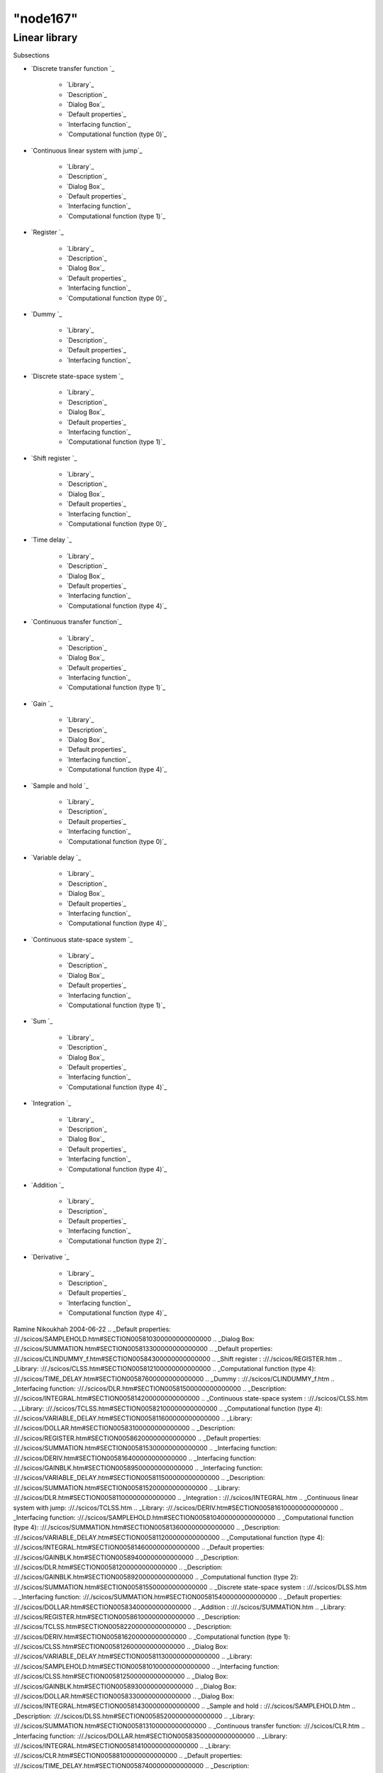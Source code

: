 ====
"node167"
====




Linear library
==============



Subsections

+ `Discrete transfer function `_

    + `Library`_
    + `Description`_
    + `Dialog Box`_
    + `Default properties`_
    + `Interfacing function`_
    + `Computational function (type 0)`_

+ `Continuous linear system with jump`_

    + `Library`_
    + `Description`_
    + `Dialog Box`_
    + `Default properties`_
    + `Interfacing function`_
    + `Computational function (type 1)`_

+ `Register `_

    + `Library`_
    + `Description`_
    + `Dialog Box`_
    + `Default properties`_
    + `Interfacing function`_
    + `Computational function (type 0)`_

+ `Dummy `_

    + `Library`_
    + `Description`_
    + `Default properties`_
    + `Interfacing function`_

+ `Discrete state-space system `_

    + `Library`_
    + `Description`_
    + `Dialog Box`_
    + `Default properties`_
    + `Interfacing function`_
    + `Computational function (type 1)`_

+ `Shift register `_

    + `Library`_
    + `Description`_
    + `Dialog Box`_
    + `Default properties`_
    + `Interfacing function`_
    + `Computational function (type 0)`_

+ `Time delay `_

    + `Library`_
    + `Description`_
    + `Dialog Box`_
    + `Default properties`_
    + `Interfacing function`_
    + `Computational function (type 4)`_

+ `Continuous transfer function`_

    + `Library`_
    + `Description`_
    + `Dialog Box`_
    + `Default properties`_
    + `Interfacing function`_
    + `Computational function (type 1)`_

+ `Gain `_

    + `Library`_
    + `Description`_
    + `Dialog Box`_
    + `Default properties`_
    + `Interfacing function`_
    + `Computational function (type 4)`_

+ `Sample and hold `_

    + `Library`_
    + `Description`_
    + `Default properties`_
    + `Interfacing function`_
    + `Computational function (type 0)`_

+ `Variable delay `_

    + `Library`_
    + `Description`_
    + `Dialog Box`_
    + `Default properties`_
    + `Interfacing function`_
    + `Computational function (type 4)`_

+ `Continuous state-space system `_

    + `Library`_
    + `Description`_
    + `Dialog Box`_
    + `Default properties`_
    + `Interfacing function`_
    + `Computational function (type 1)`_

+ `Sum `_

    + `Library`_
    + `Description`_
    + `Dialog Box`_
    + `Default properties`_
    + `Interfacing function`_
    + `Computational function (type 4)`_

+ `Integration `_

    + `Library`_
    + `Description`_
    + `Dialog Box`_
    + `Default properties`_
    + `Interfacing function`_
    + `Computational function (type 4)`_

+ `Addition `_

    + `Library`_
    + `Description`_
    + `Default properties`_
    + `Interfacing function`_
    + `Computational function (type 2)`_

+ `Derivative `_

    + `Library`_
    + `Description`_
    + `Default properties`_
    + `Interfacing function`_
    + `Computational function (type 4)`_





Ramine Nikoukhah 2004-06-22
.. _Default properties: ://./scicos/SAMPLEHOLD.htm#SECTION005810300000000000000
.. _Dialog Box: ://./scicos/SUMMATION.htm#SECTION005813300000000000000
.. _Default properties: ://./scicos/CLINDUMMY_f.htm#SECTION00584300000000000000
.. _Shift register : ://./scicos/REGISTER.htm
.. _Library: ://./scicos/CLSS.htm#SECTION005812100000000000000
.. _Computational function (type 4): ://./scicos/TIME_DELAY.htm#SECTION00587600000000000000
.. _Dummy : ://./scicos/CLINDUMMY_f.htm
.. _Interfacing function: ://./scicos/DLR.htm#SECTION00581500000000000000
.. _Description: ://./scicos/INTEGRAL.htm#SECTION005814200000000000000
.. _Continuous state-space system : ://./scicos/CLSS.htm
.. _Library: ://./scicos/TCLSS.htm#SECTION00582100000000000000
.. _Computational function (type 4): ://./scicos/VARIABLE_DELAY.htm#SECTION005811600000000000000
.. _Library: ://./scicos/DOLLAR.htm#SECTION00583100000000000000
.. _Description: ://./scicos/REGISTER.htm#SECTION00586200000000000000
.. _Default properties: ://./scicos/SUMMATION.htm#SECTION005815300000000000000
.. _Interfacing function: ://./scicos/DERIV.htm#SECTION005816400000000000000
.. _Interfacing function: ://./scicos/GAINBLK.htm#SECTION00589500000000000000
.. _Interfacing function: ://./scicos/VARIABLE_DELAY.htm#SECTION005811500000000000000
.. _Description: ://./scicos/SUMMATION.htm#SECTION005815200000000000000
.. _Library: ://./scicos/DLR.htm#SECTION00581100000000000000
.. _Integration : ://./scicos/INTEGRAL.htm
.. _Continuous linear system with jump: ://./scicos/TCLSS.htm
.. _Library: ://./scicos/DERIV.htm#SECTION005816100000000000000
.. _Interfacing function: ://./scicos/SAMPLEHOLD.htm#SECTION005810400000000000000
.. _Computational function (type 4): ://./scicos/SUMMATION.htm#SECTION005813600000000000000
.. _Description: ://./scicos/VARIABLE_DELAY.htm#SECTION005811200000000000000
.. _Computational function (type 4): ://./scicos/INTEGRAL.htm#SECTION005814600000000000000
.. _Default properties: ://./scicos/GAINBLK.htm#SECTION00589400000000000000
.. _Description: ://./scicos/DLR.htm#SECTION00581200000000000000
.. _Description: ://./scicos/GAINBLK.htm#SECTION00589200000000000000
.. _Computational function (type 2): ://./scicos/SUMMATION.htm#SECTION005815500000000000000
.. _Discrete state-space system : ://./scicos/DLSS.htm
.. _Interfacing function: ://./scicos/SUMMATION.htm#SECTION005815400000000000000
.. _Default properties: ://./scicos/DOLLAR.htm#SECTION00583400000000000000
.. _Addition : ://./scicos/SUMMATION.htm
.. _Library: ://./scicos/REGISTER.htm#SECTION00586100000000000000
.. _Description: ://./scicos/TCLSS.htm#SECTION00582200000000000000
.. _Description: ://./scicos/DERIV.htm#SECTION005816200000000000000
.. _Computational function (type 1): ://./scicos/CLSS.htm#SECTION005812600000000000000
.. _Dialog Box: ://./scicos/VARIABLE_DELAY.htm#SECTION005811300000000000000
.. _Library: ://./scicos/SAMPLEHOLD.htm#SECTION005810100000000000000
.. _Interfacing function: ://./scicos/CLSS.htm#SECTION005812500000000000000
.. _Dialog Box: ://./scicos/GAINBLK.htm#SECTION00589300000000000000
.. _Dialog Box: ://./scicos/DOLLAR.htm#SECTION00583300000000000000
.. _Dialog Box: ://./scicos/INTEGRAL.htm#SECTION005814300000000000000
.. _Sample and hold : ://./scicos/SAMPLEHOLD.htm
.. _Description: ://./scicos/DLSS.htm#SECTION00585200000000000000
.. _Library: ://./scicos/SUMMATION.htm#SECTION005813100000000000000
.. _Continuous transfer function: ://./scicos/CLR.htm
.. _Interfacing function: ://./scicos/DOLLAR.htm#SECTION00583500000000000000
.. _Library: ://./scicos/INTEGRAL.htm#SECTION005814100000000000000
.. _Library: ://./scicos/CLR.htm#SECTION00588100000000000000
.. _Default properties: ://./scicos/TIME_DELAY.htm#SECTION00587400000000000000
.. _Description: ://./scicos/CLSS.htm#SECTION005812200000000000000
.. _Default properties: ://./scicos/TCLSS.htm#SECTION00582400000000000000
.. _Interfacing function: ://./scicos/TIME_DELAY.htm#SECTION00587500000000000000
.. _Default properties: ://./scicos/VARIABLE_DELAY.htm#SECTION005811400000000000000
.. _Dialog Box: ://./scicos/REGISTER.htm#SECTION00586300000000000000
.. _Description: ://./scicos/DOLLAR.htm#SECTION00583200000000000000
.. _Default properties: ://./scicos/REGISTER.htm#SECTION00586400000000000000
.. _Interfacing function: ://./scicos/DLSS.htm#SECTION00585500000000000000
.. _Computational function (type 4): ://./scicos/DERIV.htm#SECTION005816500000000000000
.. _Description: ://./scicos/CLR.htm#SECTION00588200000000000000
.. _Dialog Box: ://./scicos/DLSS.htm#SECTION00585300000000000000
.. _Dialog Box: ://./scicos/CLSS.htm#SECTION005812300000000000000
.. _Default properties: ://./scicos/DLR.htm#SECTION00581400000000000000
.. _Interfacing function: ://./scicos/CLINDUMMY_f.htm#SECTION00584400000000000000
.. _Default properties: ://./scicos/SUMMATION.htm#SECTION005813400000000000000
.. _Default properties: ://./scicos/DERIV.htm#SECTION005816300000000000000
.. _Library: ://./scicos/SUMMATION.htm#SECTION005815100000000000000
.. _Description: ://./scicos/TIME_DELAY.htm#SECTION00587200000000000000
.. _Library: ://./scicos/TIME_DELAY.htm#SECTION00587100000000000000
.. _Register : ://./scicos/DOLLAR.htm
.. _Default properties: ://./scicos/DLSS.htm#SECTION00585400000000000000
.. _Dialog Box: ://./scicos/TIME_DELAY.htm#SECTION00587300000000000000
.. _Computational function (type 4): ://./scicos/GAINBLK.htm#SECTION00589600000000000000
.. _Computational function (type 1): ://./scicos/TCLSS.htm#SECTION00582600000000000000
.. _Computational function (type 0): ://./scicos/REGISTER.htm#SECTION00586600000000000000
.. _Default properties: ://./scicos/CLR.htm#SECTION00588400000000000000
.. _Default properties: ://./scicos/INTEGRAL.htm#SECTION005814400000000000000
.. _Computational function (type 0): ://./scicos/SAMPLEHOLD.htm#SECTION005810500000000000000
.. _Dialog Box: ://./scicos/CLR.htm#SECTION00588300000000000000
.. _Library: ://./scicos/VARIABLE_DELAY.htm#SECTION005811100000000000000
.. _Description: ://./scicos/CLINDUMMY_f.htm#SECTION00584200000000000000
.. _Description: ://./scicos/SUMMATION.htm#SECTION005813200000000000000
.. _Dialog Box: ://./scicos/TCLSS.htm#SECTION00582300000000000000
.. _Variable delay : ://./scicos/VARIABLE_DELAY.htm
.. _Default properties: ://./scicos/CLSS.htm#SECTION005812400000000000000
.. _Interfacing function: ://./scicos/SUMMATION.htm#SECTION005813500000000000000
.. _Interfacing function: ://./scicos/CLR.htm#SECTION00588500000000000000
.. _Gain  : ://./scicos/GAINBLK.htm
.. _Description: ://./scicos/SAMPLEHOLD.htm#SECTION005810200000000000000
.. _Interfacing function: ://./scicos/REGISTER.htm#SECTION00586500000000000000
.. _Library: ://./scicos/DLSS.htm#SECTION00585100000000000000
.. _Computational function (type 1): ://./scicos/CLR.htm#SECTION00588600000000000000
.. _Time delay : ://./scicos/TIME_DELAY.htm
.. _Derivative : ://./scicos/DERIV.htm
.. _Computational function (type 0): ://./scicos/DLR.htm#SECTION00581600000000000000
.. _Computational function (type 1): ://./scicos/DLSS.htm#SECTION00585600000000000000
.. _Interfacing function: ://./scicos/INTEGRAL.htm#SECTION005814500000000000000
.. _Computational function (type 0): ://./scicos/DOLLAR.htm#SECTION00583600000000000000
.. _Discrete transfer function : ://./scicos/DLR.htm
.. _Library: ://./scicos/CLINDUMMY_f.htm#SECTION00584100000000000000
.. _Dialog Box: ://./scicos/DLR.htm#SECTION00581300000000000000
.. _Library: ://./scicos/GAINBLK.htm#SECTION00589100000000000000
.. _Interfacing function: ://./scicos/TCLSS.htm#SECTION00582500000000000000


